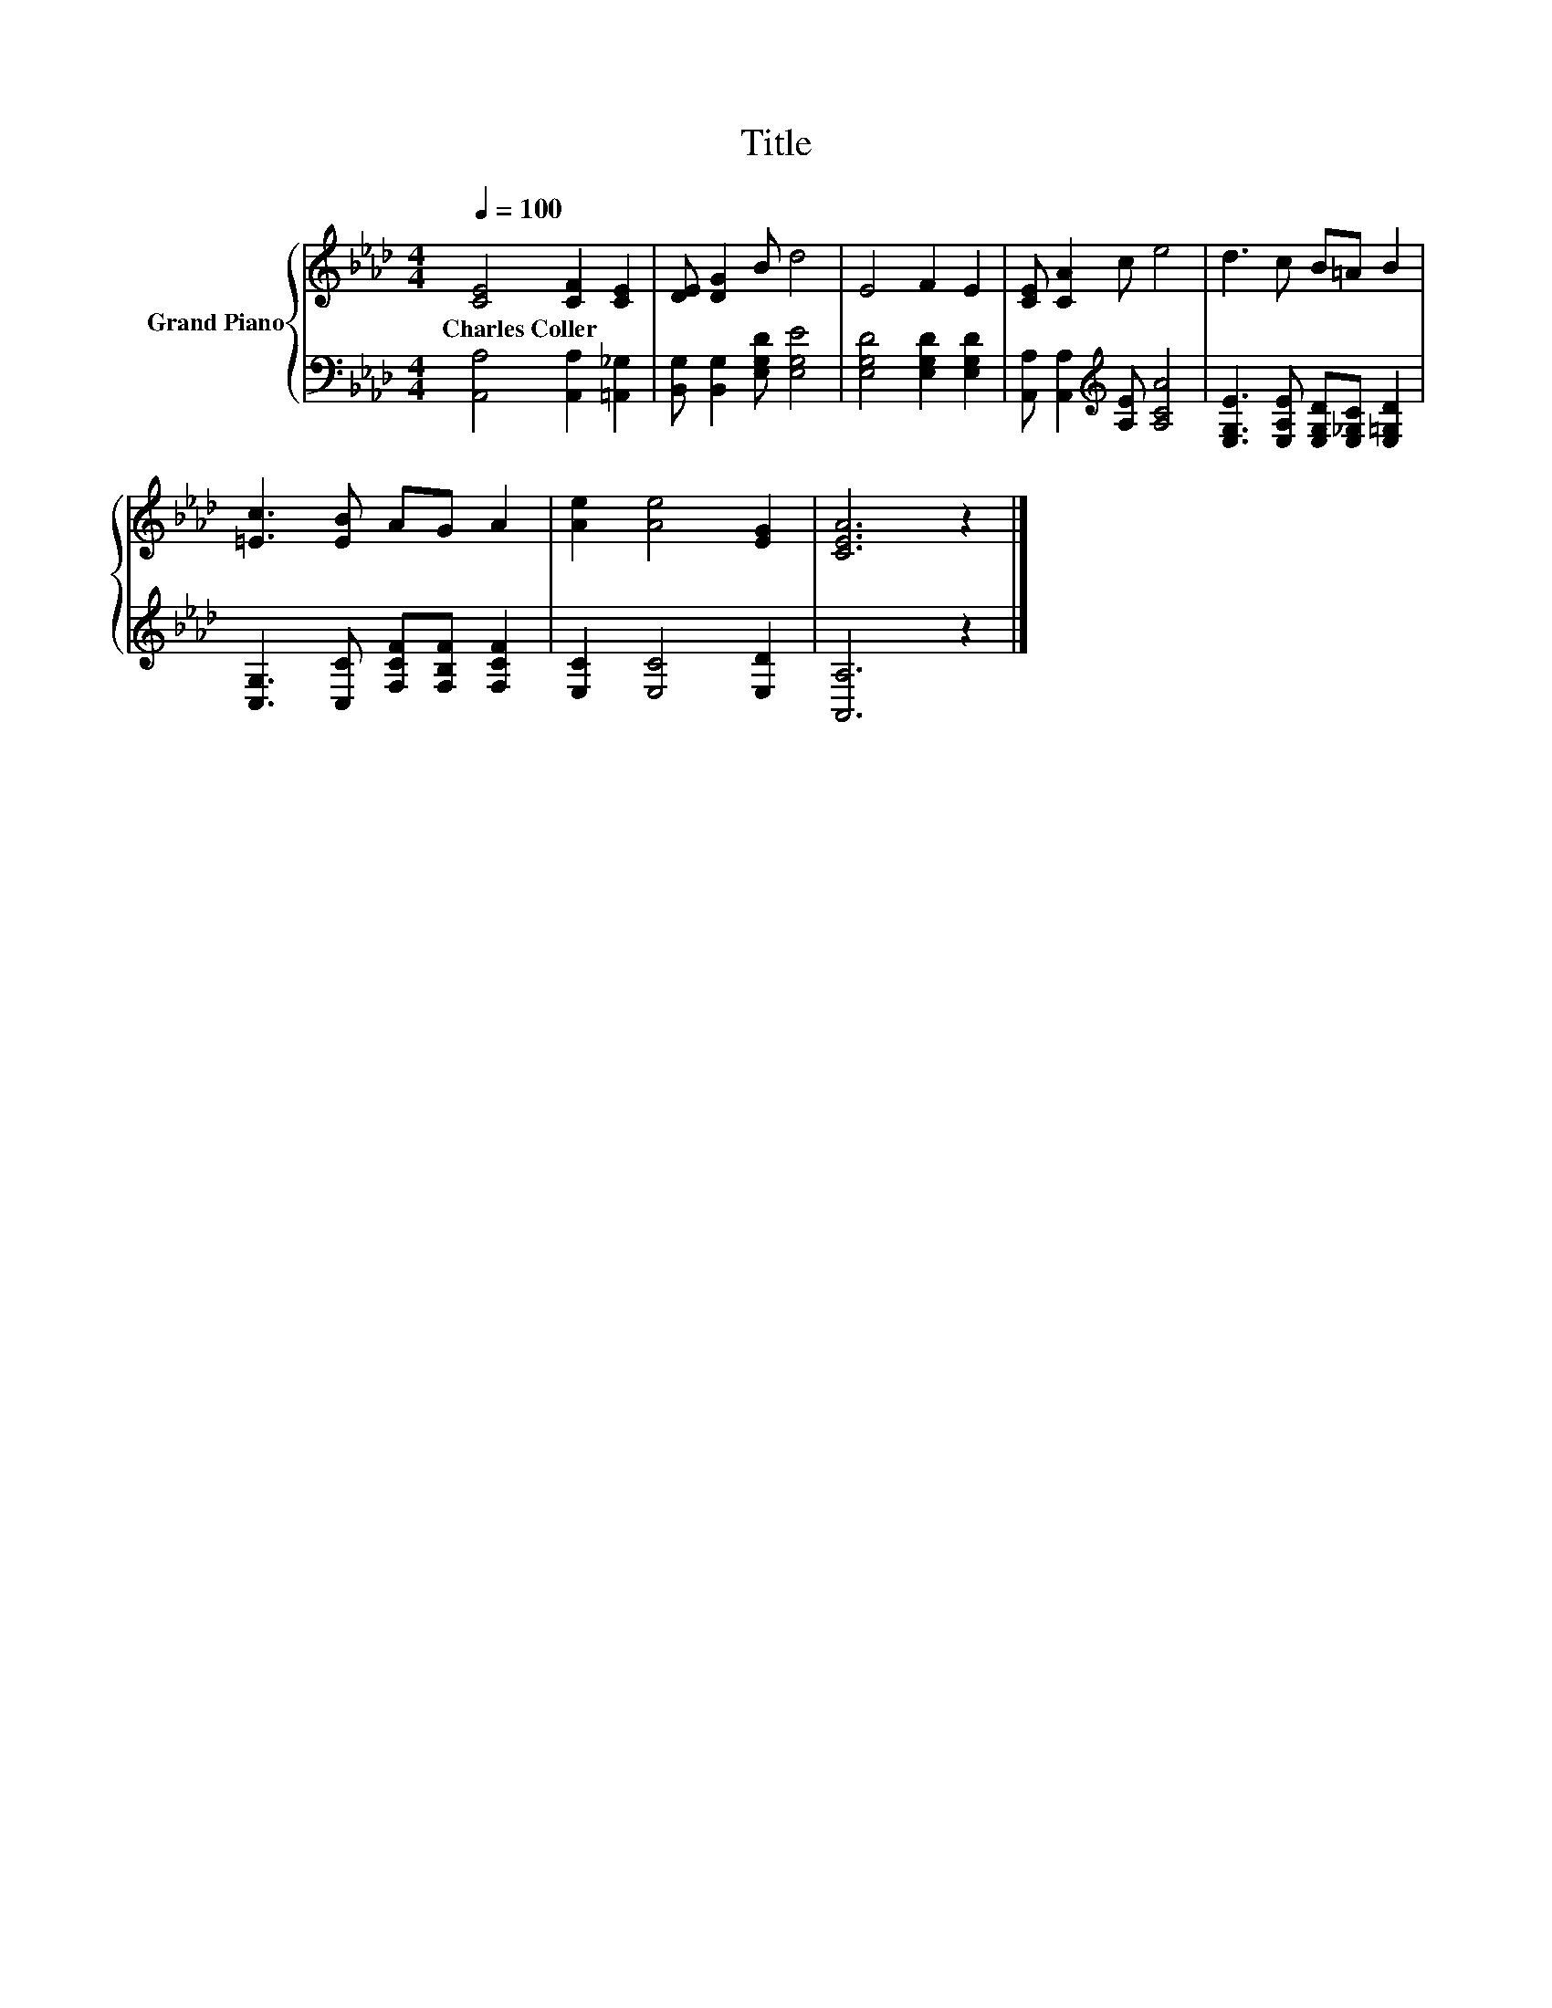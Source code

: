 X:1
T:Title
%%score { 1 | 2 }
L:1/8
Q:1/4=100
M:4/4
K:Ab
V:1 treble nm="Grand Piano"
V:2 bass 
V:1
 [CE]4 [CF]2 [CE]2 | [DE] [DG]2 B d4 | E4 F2 E2 | [CE] [CA]2 c e4 | d3 c B=A B2 | %5
w: Charles~Coller * *|||||
 [=Ec]3 [EB] AG A2 | [Ae]2 [Ae]4 [EG]2 | [CEA]6 z2 |] %8
w: |||
V:2
 [A,,A,]4 [A,,A,]2 [=A,,_G,]2 | [B,,G,] [B,,G,]2 [E,G,D] [E,G,E]4 | [E,G,D]4 [E,G,D]2 [E,G,D]2 | %3
 [A,,A,] [A,,A,]2[K:treble] [A,E] [A,CA]4 | [E,G,E]3 [E,A,E] [E,G,D][E,_G,C] [E,=G,D]2 | %5
 [C,G,]3 [C,C] [F,CF][F,B,F] [F,CF]2 | [E,C]2 [E,C]4 [E,D]2 | [A,,A,]6 z2 |] %8

